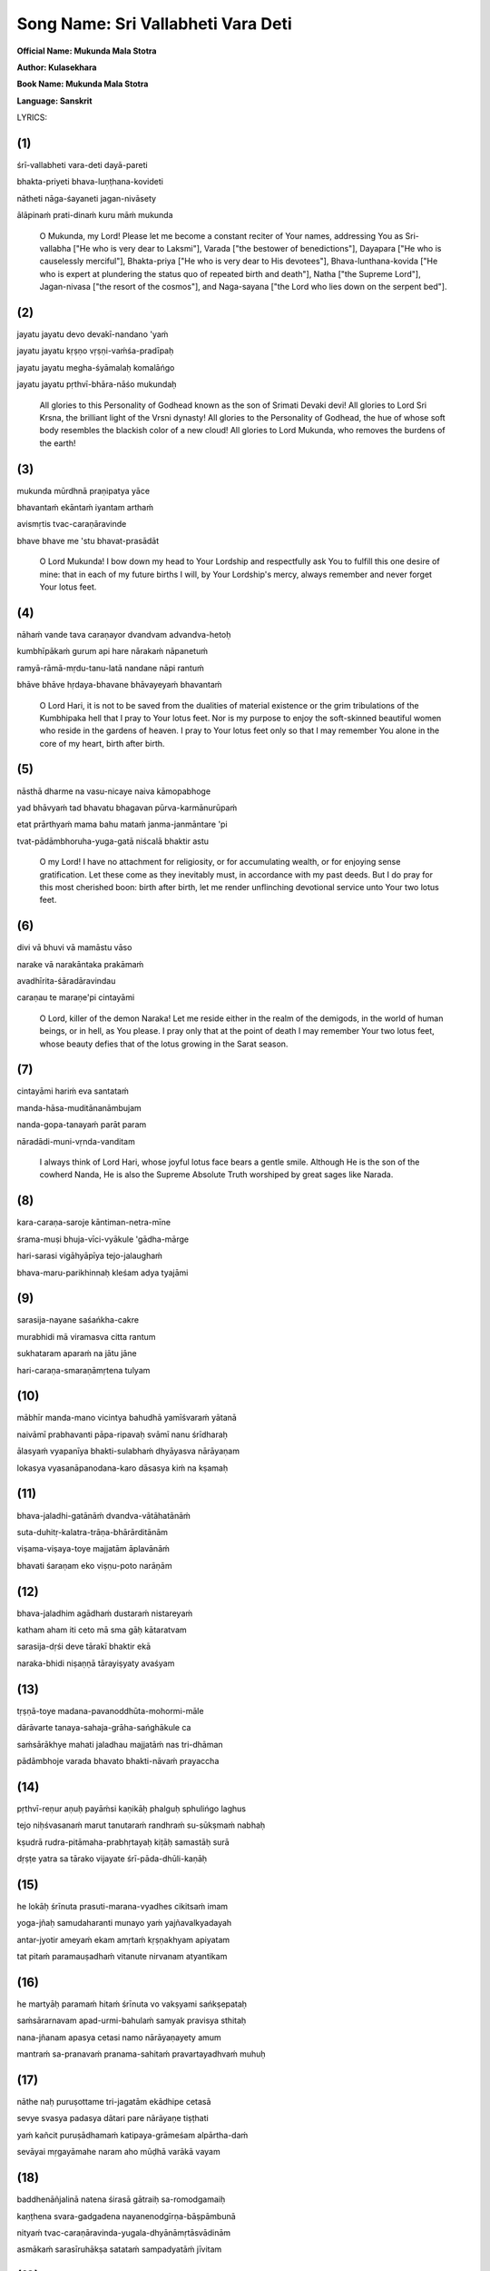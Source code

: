 Song Name: Sri Vallabheti Vara Deti
===================================

**Official Name: Mukunda Mala Stotra**

**Author: Kulasekhara**

**Book Name: Mukunda Mala Stotra**

**Language: Sanskrit**


 

LYRICS:

(1)
---
śrī-vallabheti vara-deti dayā-pareti

bhakta-priyeti bhava-luṇṭhana-kovideti

nātheti nāga-śayaneti jagan-nivāsety

ālāpinaḿ prati-dinaḿ kuru māḿ mukunda

 O Mukunda, my Lord! Please let me become a constant reciter of Your names, addressing You as Sri-vallabha ["He who is very dear to Laksmi"], Varada ["the bestower of benedictions"], Dayapara ["He who is causelessly merciful"], Bhakta-priya ["He who is very dear to His devotees"], Bhava-lunthana-kovida ["He who is expert at plundering the status quo of repeated birth and death"], Natha ["the Supreme Lord"], Jagan-nivasa ["the resort of the cosmos"], and Naga-sayana ["the Lord who lies down on the serpent bed"]. 

(2)
---
jayatu jayatu devo devakī-nandano 'yaḿ

jayatu jayatu kṛṣṇo vṛṣṇi-vaḿśa-pradīpaḥ

jayatu jayatu megha-śyāmalaḥ komalāńgo

jayatu jayatu pṛthvī-bhāra-nāśo mukundaḥ

 
    All glories to this Personality of Godhead known as the son of Srimati Devaki devi! All glories to Lord Sri Krsna, the brilliant light of the Vrsni dynasty! All glories to the Personality of Godhead, the hue of whose soft body resembles the blackish color of a new cloud! All glories to Lord Mukunda, who removes the burdens of the earth!


(3)
----
mukunda mūrdhnā praṇipatya yāce

bhavantaḿ ekāntaḿ iyantam arthaḿ

avismṛtis tvac-caraṇāravinde

bhave bhave me 'stu bhavat-prasādāt

    O Lord Mukunda! I bow down my head to Your Lordship and respectfully ask You to fulfill this one desire of mine: that in each of my future births I will, by Your Lordship's mercy, always remember and never forget Your lotus feet.


(4)
----
nāhaḿ vande tava caraṇayor dvandvam advandva-hetoḥ

kumbhīpākaḿ gurum api hare nārakaḿ nāpanetuḿ

ramyā-rāmā-mṛdu-tanu-latā nandane nāpi rantuḿ

bhāve bhāve hṛdaya-bhavane bhāvayeyaḿ bhavantaḿ

    O Lord Hari, it is not to be saved from the dualities of material existence or the grim tribulations of the Kumbhipaka hell that I pray to Your lotus feet. Nor is my purpose to enjoy the soft-skinned beautiful women who reside in the gardens of heaven. I pray to Your lotus feet only so that I may remember You alone in the core of my heart, birth after birth.
 

(5)
----
nāsthā dharme na vasu-nicaye naiva kāmopabhoge

yad bhāvyaḿ tad bhavatu bhagavan pūrva-karmānurūpaḿ

etat prārthyaḿ mama bahu mataḿ janma-janmāntare 'pi

tvat-pādāmbhoruha-yuga-gatā niścalā bhaktir astu

    O my Lord! I have no attachment for religiosity, or for accumulating wealth, or for enjoying sense gratification. Let these come as they inevitably must, in accordance with my past deeds. But I do pray for this most cherished boon: birth after birth, let me render unflinching devotional service unto Your two lotus feet.

(6)
----
divi vā bhuvi vā mamāstu vāso

narake vā narakāntaka prakāmaḿ

avadhīrita-śāradāravindau

caraṇau te maraṇe'pi cintayāmi

    O Lord, killer of the demon Naraka! Let me reside either in the realm of the demigods, in the world of human beings, or in hell, as You please. I pray only that at the point of death I may remember Your two lotus feet, whose beauty defies that of the lotus growing in the Sarat season.

(7)
----
cintayāmi hariḿ eva santataḿ

manda-hāsa-muditānanāmbujam

nanda-gopa-tanayaḿ parāt param

nāradādi-muni-vṛnda-vanditam

    I always think of Lord Hari, whose joyful lotus face bears a gentle smile. Although He is the son of the cowherd Nanda, He is also the Supreme Absolute Truth worshiped by great sages like Narada.

(8)
----
kara-caraṇa-saroje kāntiman-netra-mīne

śrama-muṣi bhuja-vīci-vyākule 'gādha-mārge

hari-sarasi vigāhyāpīya tejo-jalaughaḿ

bhava-maru-parikhinnaḥ kleśam adya tyajāmi

 

(9)
----
sarasija-nayane saśańkha-cakre

murabhidi mā viramasva citta rantum

sukhataram aparaḿ na jātu jāne

hari-caraṇa-smaraṇāmṛtena tulyam

 

(10)
----
mābhīr manda-mano vicintya bahudhā yamīśvaraḿ yātanā

naivāmī prabhavanti pāpa-ripavaḥ svāmī nanu śrīdharaḥ

ālasyaḿ vyapanīya bhakti-sulabhaḿ dhyāyasva nārāyaṇam

lokasya vyasanāpanodana-karo dāsasya kiḿ na kṣamaḥ

 

(11)
----
bhava-jaladhi-gatānāḿ dvandva-vātāhatānāḿ

suta-duhitṛ-kalatra-trāṇa-bhārārditānām

viṣama-viṣaya-toye majjatām āplavānāḿ

bhavati śaraṇam eko viṣṇu-poto narāṇām

 

(12)
----
bhava-jaladhim agādhaḿ dustaraḿ nistareyaḿ

katham aham iti ceto mā sma gāḥ kātaratvam

sarasija-dṛśi deve tārakī bhaktir ekā

naraka-bhidi niṣaṇṇā tārayiṣyaty avaśyam

 

(13)
----
tṛṣṇā-toye madana-pavanoddhūta-mohormi-māle

dārāvarte tanaya-sahaja-grāha-sańghākule ca

saḿsārākhye mahati jaladhau majjatāḿ nas tri-dhāman

pādāmbhoje varada bhavato bhakti-nāvaḿ prayaccha

 

(14)
----
pṛthvī-reṇur aṇuḥ payāḿsi kaṇikāḥ phalguḥ sphulińgo laghus

tejo niḥśvasanaḿ marut tanutaraḿ randhraḿ su-sūkṣmaḿ nabhaḥ

kṣudrā rudra-pitāmaha-prabhṛtayaḥ kiṭāḥ samastāḥ surā

dṛṣṭe yatra sa tārako vijayate śrī-pāda-dhūli-kaṇāḥ

 

(15)
----
he lokāḥ śrīnuta prasuti-marana-vyadhes cikitsaḿ imam

yoga-jñaḥ samudaharanti munayo yaḿ yajñavalkyadayah

antar-jyotir ameyaḿ ekam amṛtaḿ kṛṣṇakhyam apiyatam

tat pitaḿ paramauṣadhaḿ vitanute nirvanam atyantikam

 

(16)
----
he martyāḥ paramaḿ hitaḿ śrīnuta vo vakṣyami sańkṣepataḥ

saḿsārarnavam apad-urmi-bahulaḿ samyak pravisya sthitaḥ

nana-jñanam apasya cetasi namo nārāyaṇayety amum

mantraḿ sa-pranavaḿ pranama-sahitaḿ pravartayadhvaḿ muhuḥ

 

(17)
----
nāthe naḥ puruṣottame tri-jagatām ekādhipe cetasā

sevye svasya padasya dātari pare nārāyaṇe tiṣṭhati

yaḿ kañcit puruṣādhamaḿ katipaya-grāmeśam alpārtha-daḿ

sevāyai mṛgayāmahe naram aho mūḍhā varākā vayam

 

(18)
----
baddhenāñjalinā natena śirasā gātraiḥ sa-romodgamaiḥ

kaṇṭhena svara-gadgadena nayanenodgīrṇa-bāṣpāmbunā

nityaḿ tvac-caraṇāravinda-yugala-dhyānāmṛtāsvādinām

asmākaḿ sarasīruhākṣa satataḿ sampadyatāḿ jīvitam

 

(19)
----
yat krsna-praṇipāta-dhūli-dhavalaḿ tad varṣma tad vai śiras

te netre tamasojjhite su-rucire yābhyāḿ harir dṛśyate

sā buddhir vimalendu-śańkha-dhavalā yā mādhava-dhyāyinī

sā jiḥvāmṛta-varṣiṇī prati-padaḿ yā stauti nārāyaṇam

 

(20)
----
jihve kīrtaya keśavaḿ mura-ripuḿ ceto bhaja śrīdharam

pāṇi-dvandva-samarcayācyuta-kathāḥ śrotra-dvaya tvaḿ śṛṇu

kṛṣṇaḿ lokaya locana-dvaya harer gacchāńghri-yugmālayam

jighra ghrāṇa mukunda-pada-tulasīḿ mūrdhan namādhokṣajam

 

(21)
----
āmnāyābhyasanāny araṇya-ruditaḿ veda-vratāny anv-aham

medas-cheda-phalāni pūrta-vidhayaḥ sarvaḿ hutaḿ bhasmani

tīrthānām avagāhanāni ca gaja-snānaḿ vinā yat-pada-

dvandvāmbhoruha-saḿsmṛtiḿ vijayate devaḥ sa nārāyaṇah

 

(22)
----
madana parihara sthitiḿ madīye

manasi mukunda-padāravinda-dhāmni

hara-nayana-kṛśānunā kṛśo'si

smarasi na cakra-parākramaḿ murāreḥ

 

(23)
----
nāthe dhātari bhogi-bhoga-śayane nārāyaṇe mādhave

deve devaki-nandane sura-vare cakrāyudhe śārńgiṇi

līlāśeṣa-jagat-prapañca-jaṭhare viśveśvare śrīdhare

govinde kuru citta-vṛttim acalam anyais tu kiḿ vartanaiḥ

 

(24)
----
mā drākṣaḿ kṣīṇa-puṇyān kṣaṇam api bhavato bhakti-hīnān padābje

mā śrauṣaḿ śrāvya-bandhaḿ tava caritam apāsyānyad-ākhyāna-jātam

mā smārṣaḿ mādhava tvām api bhuvana-pate cetasāpahnuvānān

mā bhūvaḿ tvat-saparyā-vyatikara-rahito janma-janmāntare'pi

 

(25)
----
maj-janmanaḥ phalaḿ idaḿ madhu-kaitabhāre

mat-prārthanīya-mad-anugraha eṣa eva

tvad-bhṛtya-bhṛtya-paricāraka-bhṛtya-bhṛtya-

bhṛtyasya bhṛtya iti māḿ smara loka-nātha

 

(26)
----
tattvaḿ bruvāṇāni paraḿ parastān

madhu kṣarantīva mudāvahāni

pravartaya prāñjalir asmi jihve

nāmāni nārāyaṇa-gocarāṇi

 

(27)
----
namāmi nārāyaṇa-pāda-pańkajaḿ

karomi nārāyaṇa-pūjanaḿ sadā

vadāmi nārāyaṇa-nāma nirmalaḿ

smarāmi nārāyaṇa-tattvam avyayam

 

(28)
----
śrī-nātha nārāyaṇa vāsudeva

śrī-kṛṣṇa bhakta-priya cakra-pāṇe

śrī-padmanābhācyuta kaitabhāre

śrī-rāma padmākṣa hare murāre

 

(29)
----
ananta vaikuṇṭha mukunda kṛṣṇa

govinda dāmodara mādhaveti

vaktuḿ samartho'pi na vakti kaścid

aho janānāḿ vyasanābhimukhyam

 

(30)
----
bhaktāpāya-bhujańga-gāruḍa-maṇis trailokya-rakṣā-maṇir

gopī-locana-cāṭakāmbuda-maṇiḥ saundarya-mudrā-maṇiḥ

yaḥ kānta-maṇi-rukmiṇī-ghana-kuca-dvandvaika-bhūṣā-maṇiḥ

śreyo deva-śikhā-maṇir diśatu no gopāla-cūḍā-maṇiḥ

 

(31)
----
śatru-cchedaika-mantraḿ sakalaḿ upaniṣad-vākya-sampūjya-mantraḿ

saḿsāroccheda-mantraḿ samucita-tamasaḥ sańgha-niryāṇa-mantram

sarvaiśvaryaika-mantraḿ vyasana-bhujaga-sandaṣṭa-santrāṇa-mantraḿ

jihve śrī-kṛṣṇa-mantraḿ japa japa satataḿ janma-sāphalya-mantram

 

(32)
----
vyāmoha-praśamauṣadhaḿ muni-mano-vṛtti-pravṛtty-auṣadhaḿ

daityendrārti-karauṣadhaḿ tri-bhuvane sañjīvanaikauṣadham

bhaktātyanta-hitauṣadhaḿ bhava-bhaya-pradhvamsanaikauṣadhaḿ

śreyaḥ-prāpti-karauṣadhaḿ piba manaḥ śrī-kṛṣṇa-divyauṣadham

 

(33)
----
kṛṣṇa tvadīya-pada-pańkaja-pañjarāntam

adyaiva me viśatu mānasa-rāja-haḿsaḥ

prāṇa-prayāṇa-samaye kapha-vāta-pittaiḥ

kaṇṭhāvarodhana-vidhau smaraṇaḿ kutas te

 

(34)
----
cetas cintaya kīrtayasva rasane namrī-bhava tvaḿ siro

hastāv añjali-sampuṭaḿ racayataḿ vandasva dīrghaḿ vapuḥ

ātman saḿśraya puṇḍarīka-nayanaḿ nāgācalendra-sthitaḿ

dhanyaḿ puṇyatamaḿ tad eva paramaḿ daivaḿ hi sat-siddhaye

 

(35)
----
śṛṇvan janārdana-kathā-guṇa-kīrtanāni

dehe na yasya pulakodgama-roma-rājiḥ

notpadyate nayanayor vimalāmbu-mālā

dhik tasya jīvitam aho puruṣādhamasya

 

(36)
----
andhasya me hṛta-viveka-mahā-dhanasya

cauraiḥ prabho balibhir indriya-nāmadheyaiḥ

mohāndha-kūpa-kuhare vinipātitasya

deveśa dehi kṛpāṇasya karāvalambam

 

(37)
----
idaḿ śarīraḿ śata-sandhi-jarjaraḿ

pataty avaśyaḿ pariṇāma-peśalaḿ

kim auṣadhaḿ pṛcchasi mūḍha durmate

nirāmayaḿ kṛṣṇa-rasāyaṇaḿ piba 

 

(38)
----
āścaryam etad dhi manuṣya-loke

sudhāḿ parityajya viṣaḿ pibanti

nāmāni nārāyaṇa-gocarāṇi

tyaktvānya-vācaḥ kuhakaḥ paṭhanti

 

(39)
----
tyajantu bāndhavāḥ sarve

nindantu guravo janāḥ

tathāpi paramānando

govindo mama jīvanam

 

(40)
----
satyaḿ bravīmi manujāḥ svayaḿ ūrdhva-bāhur

yo yo mukunda narasiḿha janārdaneti

jīvo japaty anu-dinaḿ maraṇe raṇe vā

pāṣāṇa-kāṣṭha-sadṛśāya dadāty abhīṣṭam

 

(41)
----
nārāyaṇāya nama ity amuḿ eva mantraḿ

saḿsāra-ghora-viṣa-nirharaṇāya nityam

śṛṇvantu bhavya-matayo yatayo'nurāgād

uccaistaraḿ upadiśāmy ahaḿ ūrdhva-bāhuh

 

(42)
----
cittaḿ naiva nivartate kṣaṇam api śrī-kṛṣṇa-pādāmbujān

nindantu priya-bāndhavā guru-janā gṛḥnantu muñcantu vā

durvādaḿ parighoṣayantu manujā vaḿśe kalańke'stu vā

tādṛk-prema-dharānurāga-madhunā mattāya mānaḿ tu me

 

(43)
----
kṛṣṇo rakṣatu no jagat-traya-guruḥ kṛṣṇo hi viśvambharaḥ

kṛṣṇād eva samutthitaḿ jagad idaḿ kṛṣṇe layaḿ gacchati

kṛṣṇe tiṣṭhati viśvaḿ etad akhilaḿ kṛṣṇasya dāsā vayaḿ

kṛṣṇenākhila-sad-gatir vitaritā kṛṣṇāya tasmai namaḥ

 

(44)
----
he gopālaka he kṛpā-jalanidhe he sindhu-kanyā-pate

he kaḿsāntaka he gajendra-karuṇā-pārīṇa he mādhava

he rāmānuja he jagat-traya-guro he puṇḍarīkākṣa māḿ

he gopījana-nātha pālaya paraḿ jānāmi na tvāḿ vinā

 

(45)
----
dārāvārākara-vara-sutā te tanūjo viriñciḥ

stotā vedas tava sura-gaṇā bhṛtya-vargaḥ prasādaḥ

muktir māyā jagad avikalaḿ tāvakī devakī te

mātā mitraḿ bala-ripu-sutas tat tvad anyaḿ na jāne

 

(46)
----
praṇāmam īśasya śiraḥ-phalaḿ vidus

tad-arcanaḿ pāṇi-phalaḿ divaukasaḥ

manaḥ-phalaḿ tad-guṇa-tattva-cintanaḿ

vacaḥ-phalaḿ tad-guṇa-kīrtanaḿ budhāḥ

 

(47)
----
śrīman-nāma procya nārāyaṇākhyaḿ

ke na prāpur vāñchitaḿ pāpino'pi

hā naḥ pūrvaḿ vāk-pravṛttā na tasmiḿs

tena prāptaḿ garbha-vāsādi-duḥkham

 

(48)
----
dhyāyanti ye viṣṇum anantam avyayam

hṛt-padma-madhye satataḿ vyavasthitam

samāhitānāḿ satatābhaya-pradaḿ

te yānti siddhiḿ paramāḿ tu vaiṣṇavīm

 

(49)
----
tat tvaḿ prasīda bhagavan kuru mayy anāthe

viṣṇo kṛpāḿ parama-kāruṇikaḥ khalu tvam

saḿsāra-sāgara-nimagnam ananta dīnam

uddhartum arhasi hare puruṣottamo'si

 

(50)
----
kṣīra-sāgara-tarańga-śīkarā-

sāra-tārakita-cāru-mūrtaye

bhogi-bhoga-śayanīya-śāyine

mādhavāya madhu-vidviṣe namaḥ

 

(51)
----
alam alam alam ekā prāṇināḿ pātakānāḿ

nirasana-viṣaye yā kṛṣṇa kṛṣṇeti vāṇī

yadi bhavati mukunde bhaktir ānanda-sāndrā

karatala-kalitā sā mokṣa-samrājya-lakṣmīḥ

 

(52)
----
yasya priyau śruti-dharau kavi-loka-vīrau

mitrau dvi-janma-vara-padma-śarāv abhūtām

tenāmbujākṣa-caraṇāmbuja-ṣaṭ-padena

rājñā kṛtā kṛtir iyaḿ kulaśekhareṇa

 

(53)
----
mukunda-mālāḿ paṭhatāḿ narāṇām

aśeṣa-saukhyaḿ labhate na kaḥ svit

samasta-pāpa-kṣayam etya dehī

prayāti viṣṇoḥ paramaḿ padaḿ tat

 

TRANSLATION



 




8) The desert of material existence has exhausted me. But today I will cast aside all troubles by diving into the lake of Lord Hari and drinking freely of the abundant waters of His splendor. The lotuses in that lake are His hands and feet, and the fish are His brilliant shining eyes. That lake's water relieves all fatigue and is agitated by the waves His arms create. Its current flows deep beyond fathoming.



9) O mind, please never stop taking pleasure in thinking of the Mura demon's destroyer, who has lotus eyes and bears the conch and disc weapon. Indeed, I know of nothing else that gives such extreme pleasure as meditating on Lord Hari's divine feet.

 

10) O foolish mind, stop your fearful fretting about the extensive torments imposed by Yamaraja. How can your enemies, the sinful reactions you have accrued, even touch you? After all, is your master not the Supreme Lord, the husband of Goddess Sri? Cast aside all hesitation and concentrate your thoughts on Lord Narayana, whom one very easily attains through devotional service. What can that dispeller of the whole world's troubles not do for His own servant?

 

11) The people in this vast ocean of birth and death are being blown about by the winds of material dualities. As they flounder in the perilous waters of sense indulgence, with no boat to help them, they are sorely distressed by the need to protect their sons, daughters, and wives. Only the boat that is Lord Visnu can save them.

 

12) Dear mind, do not bewilder yourself by anxiously thinking, How can I cross this fathomless and impassable ocean of material existence? There is one who can save you — Devotion. If you offer her to the lotus-eyed Lord, the killer of Narakasura, she will carry you across this ocean without fail.

 

13) O Lord of the three worlds, we are drowning in the vast ocean of samsara, which is filled with the waters of material hankering, with many waves of illusion whipped up by the winds of lust, with whirlpools of wives, and with vast schools of sharks and other sea monsters who are our sons and brothers. O giver of all benedictions, please grant me a place on the boat of devotion that is Your lotus feet.

 

14) Once our savior has been seen, the whole earth becomes no greater than a speck of dust, all the waters of the ocean become mere droplets, the totality of fire becomes a minute spark, the winds become just a faint sigh, and the expanse of space becomes a tiny hole. Great lords like Rudra and Grandfather Brahma become insignificant, and all the demigods become like small insects. Indeed, even one particle of dust from our Lord's feet conquers all.

 

15) O people, please hear of this treatment for the disease of birth and death! It is the name of Krsna. Recommended by Yajñavalkya and other expert yogis steeped in wisdom, this boundless, eternal inner light is the best medicine, for when drunk it bestows complete and final liberation. Just drink it!

 

16) O mortal beings, you have submerged yourselves fully in the ocean of material existence, which is filled with the waves of misfortune. Please hear as I briefly tell you how to attain your supreme benefit. Just put aside your various attempts at gaining knowledge and instead begin constantly chanting the mantra om namo narayanaya and bowing down to the Lord.

 

17) Our master, the Personality of Godhead Narayana, who alone rules the three worlds, whom one can serve in meditation, and who happily shares His personal domain, is manifest before us. Yet still we beg for the service of some minor lord of a few villages, some lowly man who can only meagerly reward us. Alas, what foolish wretches we are!

 

18) O lotus-eyed Lord, please sustain our lives as we constantly relish the nectar of meditating on Your lotus feet, with our palms prayerfully joined, our heads bowed down, our bodily hair standing up in jubilation, our voices choked with emotion, and our eyes flowing with tears.

 

19) That head is the loftiest which is white with dust from bowing down to Lord Krsna. Those eyes are the most beautiful which darkness has abandoned after they have seen Lord Hari. That intelligence is spotless — like the white glow of the moon or a conchshell — which concentrates on Lord Madhava. And that tongue rains down nectar which constantly glorifies Lord Narayana.

 

20) O tongue, praise the glories of Lord Kesava. O mind, worship the enemy of Mura. O hands, serve the Lord of Sri. O ears, hear the topics of Lord Acyuta. O eyes, gaze upon Sri Krsna. O feet, go to the temple of Lord Hari. O nose, smell the tulasi buds on Lord Mukunda's feet. O head, bow down to Lord Adhoksaja.

 

21) All glories to Lord Narayana! Without remembrance of His lotus feet, recitation of scripture is merely crying in the wilderness, regular observance of severe vows enjoined in the Vedas is no more than a way to lose weight, execution of prescribed pious duties is like pouring oblations onto ashes, and bathing at various holy sites is no better than an elephant's bath.

 

22) O Cupid, abandon your residence in my mind, which is now the home of Lord Mukunda's lotus feet. You have already been incinerated by Lord Siva's fiery glance, so why have you forgotten the power of Lord Murari's disc?

 

23) Think only of your master and sustainer, the Supreme Lord, who is known as Narayana and Madhava and who lies on the body of the serpent Ananta. He is the darling son of Devaki, the hero of the demigods, and the Lord of the cows, and He holds a conchshell and the bow Sarnga. He is the husband of the goddess of fortune and the controller of all the universes, which He manifests from His abdomen as a pastime. What will you gain by thinking of anything else?

 

24) O Madhava, please do not let me even glance at those whose pious credits are so depleted that they have no devotion for Your lotus feet. Please do not let me be distracted from listening to the worthy narrations of Your pastimes and become interested in other topics. Please, O Lord of the universe, let me pay no attention to those who avoid thinking of You. And let me never be unable to serve You in some menial way, birth after birth.

 

25) O enemy of Madhu and Kaitabha, O Lord of the universe, the perfection of my life and the most cherished mercy You could show me would be for You to consider me the servant of the servant of the servant of the servant of the servant of the servant of Your servant.

 

26) My dear tongue, I stand before you with joined palms and beg you to recite the names of Lord Narayana. These names describing the Supreme Absolute Truth bring great pleasure, as if exuding honey.

 

27) At every moment I bow down to the lotus feet of Narayana, I perform worship to Narayana, I recite the pure name of Narayana, and I reflect on the infallible truth of Narayana.

 

28-29) O Srinatha, Narayana, Vasudeva, divine Krsna, O kind friend of Your devotees! O Cakrapani, Padmanabha, Acyuta, Kaitabhari, Rama, Padmaksa, Hari, Murari! O Ananta, Vaikuntha, Mukunda, Krsna, Govinda, Damodara, Madhava! Although all people can address You, still they remain silent. Just see how eager they are for their own peril!

 

30) He is the jewel riding on the back of Garuḍa, who carries away the Lord's devotees on his wings. He is the magic jewel protecting the three worlds, the jewellike cloud attracting the cataka-bird eyes of the gopis, and the jewel among all who gesture gracefully. He is the only jeweled ornament on the ample breasts of Queen Rukmini, who is herself the jewel of beloved consorts. May that crown jewel of all gods, the best of the cowherds, grant us the supreme benediction.

 

31) O tongue, please constantly chant the mantra composed of Sri Krsna's names. This is the only mantra for destroying all enemies, the mantra worshiped by every word of the Upanisads, the mantra that uproots samsara, the mantra that drives away all the darkness of ignorance, the mantra for attaining infinite opulence, the mantra for curing those bitten by the poisonous snake of worldly distress, and the mantra for making one's birth in this world successful.

 

32) O mind, please drink the transcendental medicine of Sri Krsna's glories. It is the perfect medicine for curing the disease of bewilderment, for inspiring sages to engage their minds in meditation, and for tormenting the mighty Daitya demons. It alone is the medicine for restoring the three worlds to life and for bestowing unlimited blessings on the Supreme Lord's devotees. Indeed, it is the only medicine that can destroy one's fear of material existence and lead one to the attainment of the supreme good.

 

33) O Lord Krsna, at this moment let the royal swan of my mind enter the tangled stems of the lotus of Your feet. How will it be possible for me to remember You at the time of death, when my throat will be choked up with mucus, bile, and air?

 

34) O mind, think of the lotus-eyed Lord who reclines on the mountainlike serpent Ananta. O tongue, glorify Him. O head, bow down to Him. O hands, join your palms in supplication to Him. O body, offer outstretched obeisances to Him. O heart, take full shelter of Him. That Supreme Lord is the topmost Deity. It is He alone who is all-auspicious and supremely purifying, He alone who awards eternal perfection.

 

35) One who hears descriptions of Lord Janardana's pastimes and glorious qualities but whose bodily hair fails to bristle in ecstasy and whose eyes fail to flood with tears of pure love — such a person is indeed the most degraded rascal. What a condemned life he leads!

 

36) O Lord, the powerful thieves of my senses have blinded me by stealing my most precious possession, my discrimination, and they have thrown me deep into the pitch-dark well of delusion. Please, O Lord of lords, extend Your hand and save this wretched soul.

 

37) This body's beauty is fleeting, and at last the body must succumb to death after its hundreds of joints have stiffened with old age. So why, bewildered fool, are you asking for medication? Just take the Krsna elixir, the one cure that never fails.

 

38) The greatest wonder in human society is this: People are so incorrigible that they reject the life-giving nectar of Lord Narayana's names and instead drink poison by speaking everything else.

 

39) Let my relatives all abandon me and my superiors condemn me. Still, the supremely blissful Govinda remains my life and soul.

 

40) O mankind, with arms raised high I declare the truth! Any mortal who chants the names Mukunda, Nrsimha, and Janardana day after day, even in battle or when facing death, will come to regard his most cherished ambitions as no more valuable than a stone or a block of wood.

 

41) Raising my arms, I utter this compassionate advice as loudly as I can: If those in the renounced order want to be delivered from the terrible, poisonous condition of material life, they should have the good sense to constantly hear the mantra om namo narayanaya.

 

42) My mind cannot turn from Sri Krsna's lotus feet, even for a moment. So let my dear ones and other relatives criticize me, my superiors accept or reject me as they like, the common people spread evil gossip about me, and my family's reputation be sullied. For a madman like me, it is honor enough to feel this flood of love of Godhead, which brings such sweet emotions of attraction for my Lord.

 

43) May Krsna, the spiritual master of the three worlds, protect us. Continually bow down to Krsna. Krsna has killed all our enemies. Obeisances to Krsna. From Krsna alone this world has come into being. I am the servant of Krsna. This entire universe rests within Krsna. O Krsna, please protect me!

 

44) O young cowherd boy! O ocean of mercy! O husband of Laksmi, the ocean's daughter! O killer of Kamsa! O merciful benefactor of Gajendra! O Madhava! O younger brother of Rama! O spiritual master of the three worlds! O lotus-eyed Lord of the gopis! I know no one greater than You. Please protect me.

 

45) Your wife is the beautiful daughter of the ocean, and Your son is Lord Brahma. The Vedas are Your panegyrist, the demigods comprise Your company of servants, and liberation is Your benediction, while this entire universe is a display of Your magic power. Srimati Devaki is Your mother, and Arjuna, the son Indra, is Your friend. For these reasons I have no interest in anyone but You.

 

46) The wise inhabitants of the heavenly regions know that the perfection of the head is to offer prostrate obeisances to the Supreme Lord, the perfection of the life-breath is to worship the Lord, the perfection of the mind is to ponder the details of His transcendental qualities, and the perfection of speech is to chant the glories of His qualities.

 

47) What person, even if most sinful, has ever said aloud the blessed name Narayana and failed to fulfill his desires? But we, alas, never used our power of speech in that way, and so we had to suffer such miseries as living in a womb.

 

48) The unlimited and infallible Visnu, who is always present within the lotus of the heart, grants fearlessness to those who fix their intelligence upon Him. The devotees who meditate on Him will reach the supreme perfection of the Vaisnavas.

 

49) O Supreme Lord, O Visnu, You are the most compassionate. So now please show me Your favor and bestow Your mercy upon this helpless soul. O unlimited Lord, kindly uplift this wretch who is drowning in the ocean of material existence. O Lord Hari, You are the Supreme Personality of Godhead.

 

50) Obeisances to Lord Madhava, enemy of the Madhu demon. His beautiful form, lying on the couch of the serpent Ananta, is speckled by the shower of spray from the milk ocean's waves.

 

51) By themselves the words "Krsna, Krsna" are sufficient to drive away the sins of all living beings. Anyone who possesses devotion for Lord Mukunda that is densely imbued with ecstasy holds in the palms of his hands the gifts of liberation, worldly influence, and wealth.

 

52) This work was composed by King Kulasekhara, a bee at the lotus feet of the lotus-eyed Lord. The king's two beloved friends are the twin stems of the exquisite lotus of the brahmana community, expert Vedic scholars renowned as leaders of the community of poets.

 

53) Who among those who recite this Mukunda-mala will not achieve complete happiness? An embodied being who chants these prayers will have all his sinful reactions eradicated and proceed straight to the supreme abode of Lord Visnu.
